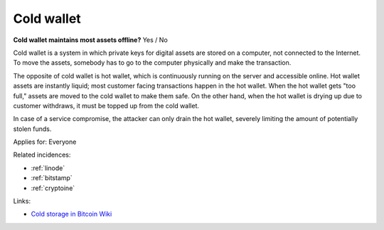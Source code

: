 
.. This is a generated file from data/. DO NOT EDIT.

.. _cold-wallet:

Cold wallet
==============================================================

**Cold wallet maintains most assets offline?** Yes / No

Cold wallet is a system in which private keys for digital assets are stored on a computer, not connected to the Internet. To move the assets, somebody has to go to the computer physically and make the transaction.

The opposite of cold wallet is hot wallet, which is continuously running on the server and accessible online. Hot wallet assets are instantly liquid; most customer facing transactions happen in the hot wallet. When the hot wallet gets "too full," assets are moved to the cold wallet to make them safe. On the other hand, when the hot wallet is drying up due to customer withdraws, it must be topped up from the cold wallet.

In case of a service compromise, the attacker can only drain the hot wallet, severely limiting the amount of potentially stolen funds.



Applies for: Everyone



Related incidences:

- :ref:`linode`

- :ref:`bitstamp`

- :ref:`cryptoine`




Links:


- `Cold storage in Bitcoin Wiki <https://en.bitcoin.it/wiki/Cold_storage>`_



